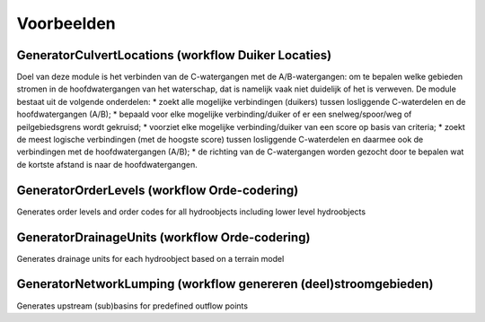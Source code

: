 Voorbeelden
=====================

GeneratorCulvertLocations (workflow Duiker Locaties)
^^^^^^^^^^^^^^^^^^^^^^^^^^^^
Doel van deze module is het verbinden van de C-watergangen met de A/B-watergangen: om te bepalen welke gebieden stromen in de hoofdwatergangen van het waterschap, dat is namelijk vaak niet duidelijk of het is verweven.
De module bestaat uit de volgende onderdelen:
* zoekt alle mogelijke verbindingen (duikers) tussen losliggende C-waterdelen en de hoofdwatergangen (A/B);
* bepaald voor elke mogelijke verbinding/duiker of er een snelweg/spoor/weg of peilgebiedsgrens wordt gekruisd;
* voorziet elke mogelijke verbinding/duiker van een score op basis van criteria;
* zoekt de meest logische verbindingen (met de hoogste score) tussen losliggende C-waterdelen en daarmee ook de verbindingen met de hoofdwatergangen (A/B);
* de richting van de C-watergangen worden gezocht door te bepalen wat de kortste afstand is naar de hoofdwatergangen.

GeneratorOrderLevels (workflow Orde-codering)
^^^^^^^^^^^^^^^^^^^^^^^^^^^^
Generates order levels and order codes for all hydroobjects including lower level hydroobjects

GeneratorDrainageUnits (workflow Orde-codering)
^^^^^^^^^^^^^^^^^^^^^^^^^^^^
Generates drainage units for each hydroobject based on a terrain model

GeneratorNetworkLumping (workflow genereren (deel)stroomgebieden)
^^^^^^^^^^^^^^^^^^^^^^^^^^^^
Generates upstream (sub)basins for predefined outflow points
